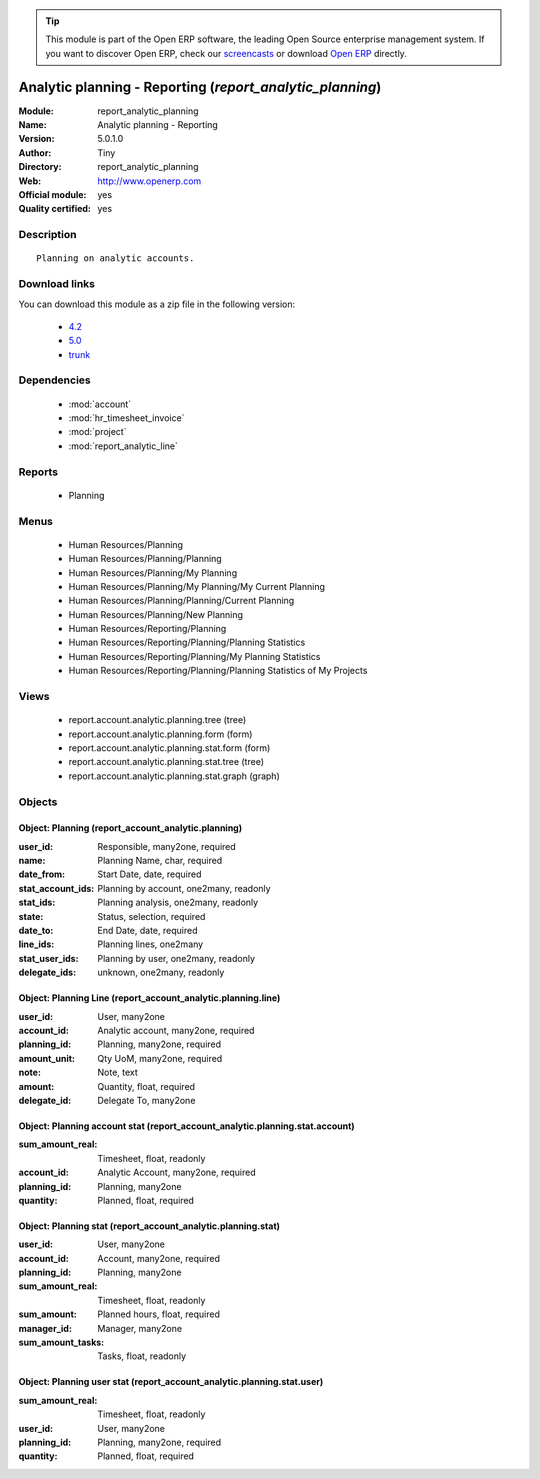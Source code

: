
.. module:: report_analytic_planning
    :synopsis: Analytic planning - Reporting (Official, Quality Certified)
    :noindex:
.. 

.. tip:: This module is part of the Open ERP software, the leading Open Source 
  enterprise management system. If you want to discover Open ERP, check our 
  `screencasts <href="http://openerp.tv>`_ or download 
  `Open ERP <href="http://openerp.com>`_ directly.

.. raw:: html

      <br />
    <link rel="stylesheet" href="../_static/hide_objects_in_sidebar.css" type="text/css" />

Analytic planning - Reporting (*report_analytic_planning*)
==========================================================
:Module: report_analytic_planning
:Name: Analytic planning - Reporting
:Version: 5.0.1.0
:Author: Tiny
:Directory: report_analytic_planning
:Web: http://www.openerp.com
:Official module: yes
:Quality certified: yes

Description
-----------

::

  Planning on analytic accounts.

Download links
--------------

You can download this module as a zip file in the following version:

  * `4.2 </download/modules/4.2/report_analytic_planning.zip>`_
  * `5.0 </download/modules/5.0/report_analytic_planning.zip>`_
  * `trunk </download/modules/trunk/report_analytic_planning.zip>`_


Dependencies
------------

 * :mod:`account`
 * :mod:`hr_timesheet_invoice`
 * :mod:`project`
 * :mod:`report_analytic_line`

Reports
-------

 * Planning

Menus
-------

 * Human Resources/Planning
 * Human Resources/Planning/Planning
 * Human Resources/Planning/My Planning
 * Human Resources/Planning/My Planning/My Current Planning
 * Human Resources/Planning/Planning/Current Planning
 * Human Resources/Planning/New Planning
 * Human Resources/Reporting/Planning
 * Human Resources/Reporting/Planning/Planning Statistics
 * Human Resources/Reporting/Planning/My Planning Statistics
 * Human Resources/Reporting/Planning/Planning Statistics of My Projects

Views
-----

 * report.account.analytic.planning.tree (tree)
 * report.account.analytic.planning.form (form)
 * report.account.analytic.planning.stat.form (form)
 * report.account.analytic.planning.stat.tree (tree)
 * report.account.analytic.planning.stat.graph (graph)


Objects
-------

Object: Planning (report_account_analytic.planning)
###################################################



:user_id: Responsible, many2one, required





:name: Planning Name, char, required





:date_from: Start Date, date, required





:stat_account_ids: Planning by account, one2many, readonly





:stat_ids: Planning analysis, one2many, readonly





:state: Status, selection, required





:date_to: End Date, date, required





:line_ids: Planning lines, one2many





:stat_user_ids: Planning by user, one2many, readonly





:delegate_ids: unknown, one2many, readonly




Object: Planning Line (report_account_analytic.planning.line)
#############################################################



:user_id: User, many2one





:account_id: Analytic account, many2one, required





:planning_id: Planning, many2one, required





:amount_unit: Qty UoM, many2one, required





:note: Note, text





:amount: Quantity, float, required





:delegate_id: Delegate To, many2one




Object: Planning account stat (report_account_analytic.planning.stat.account)
#############################################################################



:sum_amount_real: Timesheet, float, readonly





:account_id: Analytic Account, many2one, required





:planning_id: Planning, many2one





:quantity: Planned, float, required




Object: Planning stat (report_account_analytic.planning.stat)
#############################################################



:user_id: User, many2one





:account_id: Account, many2one, required





:planning_id: Planning, many2one





:sum_amount_real: Timesheet, float, readonly





:sum_amount: Planned hours, float, required





:manager_id: Manager, many2one





:sum_amount_tasks: Tasks, float, readonly




Object: Planning user stat (report_account_analytic.planning.stat.user)
#######################################################################



:sum_amount_real: Timesheet, float, readonly





:user_id: User, many2one





:planning_id: Planning, many2one, required





:quantity: Planned, float, required



